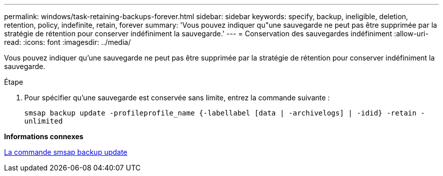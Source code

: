---
permalink: windows/task-retaining-backups-forever.html 
sidebar: sidebar 
keywords: specify, backup, ineligible, deletion, retention, policy, indefinite, retain, forever 
summary: 'Vous pouvez indiquer qu"une sauvegarde ne peut pas être supprimée par la stratégie de rétention pour conserver indéfiniment la sauvegarde.' 
---
= Conservation des sauvegardes indéfiniment
:allow-uri-read: 
:icons: font
:imagesdir: ../media/


[role="lead"]
Vous pouvez indiquer qu'une sauvegarde ne peut pas être supprimée par la stratégie de rétention pour conserver indéfiniment la sauvegarde.

.Étape
. Pour spécifier qu'une sauvegarde est conservée sans limite, entrez la commande suivante :
+
`smsap backup update -profileprofile_name {-labellabel [data | -archivelogs] | -idid} -retain -unlimited`



*Informations connexes*

xref:reference-the-smosmsapbackup-update-command.adoc[La commande smsap backup update]
